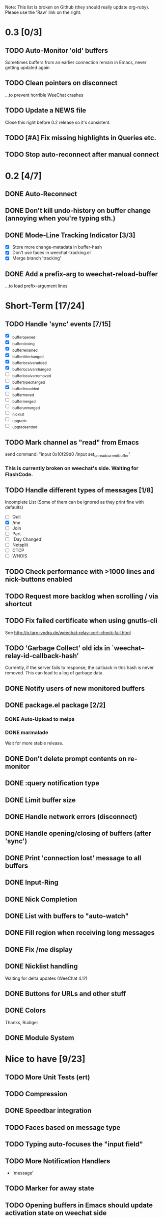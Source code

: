 # -*- mode:org; coding:utf-8; org-pretty-entities:nil; -*-
#+STARTUP: nologdone

Note: This list is broken on Github (they should really update
org-ruby). Please use the 'Raw' link on the right.

* 0.3 [0/3]
** TODO Auto-Monitor 'old' buffers
   Sometimes buffers from an earlier connection remain in Emacs, never
   getting updated again
** TODO Clean pointers on disconnect
   ...to prevent horrible WeeChat crashes
** TODO Update a NEWS file
   Close this right before 0.2 release so it's consistent.
** TODO [#A] Fix missing highlights in Queries etc.
** TODO Stop auto-reconnect after manual connect
* 0.2 [4/7]
** DONE Auto-Reconnect
** DONE Don't kill undo-history on buffer change (annoying when you're typing sth.)
** DONE Mode-Line Tracking Indicator [3/3]
   - [X] Store more change-metadata in buffer-hash
   - [X] Don't use faces in weechat-tracking.el
   - [X] Merge branch 'tracking'
** DONE Add a prefix-arg to weechat-reload-buffer
   ...to load prefix-argument lines
* Short-Term [17/24]
** TODO Handle 'sync' events [7/15]
   - [X] _buffer_opened
   - [X] _buffer_closing
   - [X] _buffer_renamed
   - [X] _buffer_title_changed
   - [X] _buffer_localvar_added
   - [X] _buffer_localvar_changed
   - [ ] _buffer_localvar_removed
   - [ ] _buffer_type_changed
   - [X] _buffer_line_added
   - [ ] _buffer_moved
   - [ ] _buffer_merged
   - [ ] _buffer_unmerged
   - [ ] _nicklist
   - [ ] _upgrade
   - [ ] _upgrade_ended
** TODO Mark channel as "read" from Emacs
   send command: "input 0x10f29d0 /input set_unread_current_buffer"
*** This is currently broken on weechat's side. Waiting for FlashCode.
** TODO Handle different types of messages [1/8]
   Incomplete List
   (Some of them can be ignored as they print fine with defaults)
   - [ ] Quit
   - [X] /me
   - [ ] Join
   - [ ] Part
   - [ ] 'Day Changed'
   - [ ] Netsplit
   - [ ] CTCP
   - [ ] WHOIS
** TODO Check performance with >1000 lines and nick-buttons enabled
** TODO Request more backlog when scrolling / via shortcut
** TODO Fix failed certificate when using gnutls-cli
   See http://p.tarn-vedra.de/weechat-relay-cert-check-fail.html
** TODO 'Garbage Collect' old ids in `weechat--relay-id-callback-hash'
   Currently, if the server fails to response, the callback in this
   hash is never removed. This can lead to a log of garbage data.
** DONE Notify users of new monitored buffers
** DONE package.el package [2/2]
*** DONE Auto-Upload to melpa
*** DONE marmalade
    Wait for more stable release.
** DONE Don't delete prompt contents on re-monitor
** DONE :query notification type
** DONE Limit buffer size
** DONE Handle network errors (disconnect)
** DONE Handle opening/closing of buffers (after 'sync')
** DONE Print 'connection lost' message to all buffers
** DONE Input-Ring
** DONE Nick Completion
** DONE List with buffers to "auto-watch"
** DONE Fill region when receiving long messages
** DONE Fix /me display
** DONE Nicklist handling
   Waiting for delta updates (WeeChat 4.1?)
** DONE Buttons for URLs and other stuff
** DONE Colors
   Thanks, Rüdiger
** DONE Module System

* Nice to have [9/23]
** TODO More Unit Tests (ert)
** TODO Compression
** DONE Speedbar integration
** TODO Faces based on message type
** TODO Typing auto-focuses the "input field"
** TODO More Notification Handlers
   - `message'
** TODO Marker for away state
** TODO Opening buffers in Emacs should update activation state on weechat side
** TODO Buffer-local URL ring for easy access
** TODO Request all highlighted lines when coming back online
** TODO Get (max 100 (count unread)) lines
** TODO Hooks for everything!
** TODO Re-Implement scrambling of passwords in lambdas
   Without lexical-let:
   - Pass symbols around: `make-symbol', `symbol-value'
** TODO Custom commands (defun weechat-cmd-NAME ...)
** TODO Imenu support
   See http://www.emacswiki.org/emacs/ErcImenu
** DONE Tracking support similar to erc-track.
   Using circe's tracking.el is probably a good way to implement this
   https://github.com/jorgenschaefer/circe/blob/master/lisp/tracking.el
** DONE Module for applying s/foo/bar/ message corrections
** DONE SSL Connections
** DONE Sauron Integration
** DONE DBUS-Integration
** DONE Read passwords from ~/.authinfo
** DONE URL Detection
** DONE Buttons for nick names.
